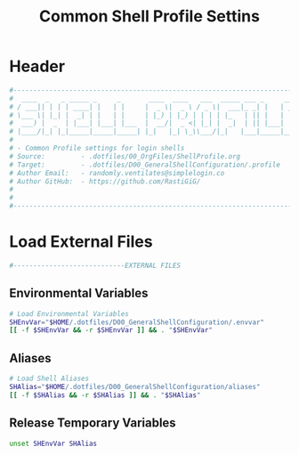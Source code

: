 #+title: Common Shell Profile Settins
#+PROPERTY: header-args:sh :tangle ../D00_GeneralShellConfiguration/.profile :mkdirp yes
#+DESCRIPTION: This configuration is organized into subdirectories, which makes it easier to enable or disable large parts of it
#+STARTUP: hideblocks show2levels
#+OPTIONS:  toc:2
#+auto_tangle: t

* Header
#+begin_src sh
  #----------------------------------------------------------------------------------------------------------------------
  #  ____  _   _ _____ _     _       ____  ____   ___  _____ ___ _     _____ 
  # / ___|| | | | ____| |   | |     |  _ \|  _ \ / _ \|  ___|_ _| |   | ____|
  # \___ \| |_| |  _| | |   | |     | |_) | |_) | | | | |_   | || |   |  _|  
  #  ___) |  _  | |___| |___| |___  |  __/|  _ <| |_| |  _|  | || |___| |___ 
  # |____/|_| |_|_____|_____|_____| |_|   |_| \_\\___/|_|   |___|_____|_____|
  #                                                                          
  # - Common Profile settings for login shells
  # Source:         - .dotfiles/00_OrgFiles/ShellProfile.org
  # Target:         - .dotfiles/D00_GeneralShellConfiguration/.profile
  # Author Email:   - randomly.ventilates@simplelogin.co
  # Author GitHub:  - https://github.com/RastiGiG/
  #
  #
  #----------------------------------------------------------------------------------------------------------------------    

#+end_src
* Load External Files
#+begin_src sh
  #----------------------------EXTERNAL FILES
  
#+end_src
** Environmental Variables
#+begin_src sh
  # Load Environmental Variables
  SHEnvVar="$HOME/.dotfiles/D00_GeneralShellConfiguration/.envvar"
  [[ -f $SHEnvVar && -r $SHEnvVar ]] && . "$SHEnvVar"
  
#+end_src
** Aliases
#+begin_src bash
  # Load Shell Aliases
  SHAlias="$HOME/.dotfiles/D00_GeneralShellConfiguration/aliases"
  [[ -f $SHAlias && -r $SHAlias ]] && . "$SHAlias"
  
#+end_src
** Release Temporary Variables
#+begin_src sh
  unset SHEnvVar SHAlias
  
#+end_src
